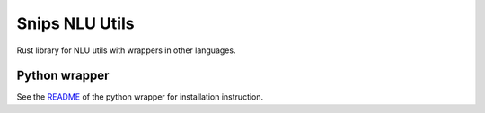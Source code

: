 Snips NLU Utils
===============

.. image:: https://travis-ci.org/snipsco/snips-nlu-utils.svg?branch=master
    :target: https://travis-ci.org/snipsco/snips-nlu-utils

.. image:: https://img.shields.io/pypi/v/snips-nlu-utils.svg?branch=master
    :target: https://pypi.python.org/pypi/snips-nlu-utils

.. image:: https://img.shields.io/pypi/pyversions/snips-nlu-utils.svg?branch=master
    :target: https://pypi.python.org/pypi/snips-nlu-utils

Rust library for NLU utils with wrappers in other languages.

Python wrapper
--------------

See the `README`_ of the python wrapper for installation instruction.

.. _README: https://github.com/snipsco/snips-nlu-utils/blob/master/python/README.rst